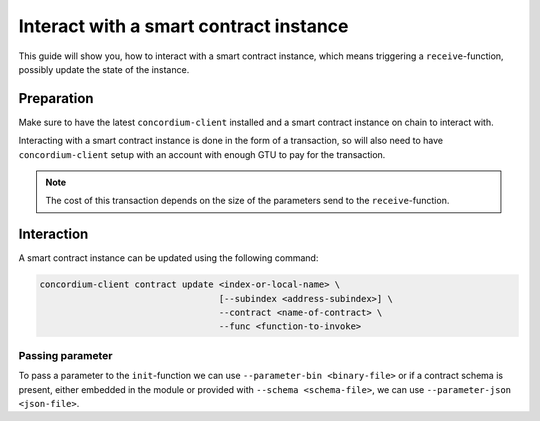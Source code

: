 .. _interact-instance:

==========================================
Interact with a smart contract instance
==========================================

This guide will show you, how to interact with a smart contract instance, which
means triggering a ``receive``-function, possibly update the state of the
instance.

Preparation
=============

Make sure to have the latest ``concordium-client`` installed and a smart
contract instance on chain to interact with.

.. seealso::
    For instructions on how to install ``concordium-client`` see
    :ref:`setup-tools`.
    For how to deploy a smart contract module see :ref:`deploy-module` and for
    how to create an instance :ref:`initialize-contract`

Interacting with a smart contract instance is done in the form of a transaction,
so will also need to have ``concordium-client`` setup with an account with
enough GTU to pay for the transaction.

.. note::
    The cost of this transaction depends on the size of the parameters send to
    the ``receive``-function.

Interaction
===========

A smart contract instance can be updated using the following command:

.. code-block:: sh

    concordium-client contract update <index-or-local-name> \
                                      [--subindex <address-subindex>] \
                                      --contract <name-of-contract> \
                                      --func <function-to-invoke>

Passing parameter
-----------------

To pass a parameter to the ``init``-function we can use ``--parameter-bin
<binary-file>`` or if a contract schema is present, either embedded in the
module or provided with ``--schema <schema-file>``, we can use
``--parameter-json <json-file>``.

.. seealso::

    For a reference on how the schema is used with JSON see :ref:`schema-json`.
